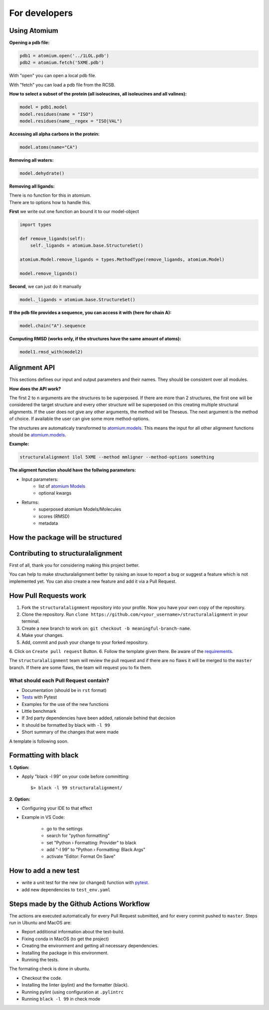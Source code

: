 For developers
==============

Using Atomium
-------------

**Opening a pdb file:**

.. code-block:: python

    pdb1 = atomium.open('../1LOL.pdb')
    pdb2 = atomium.fetch('5XME.pdb')

With "open" you can open a local pdb file.

With "fetch" you can load a pdb file from the RCSB.


**How to select a subset of the protein (all isoleucines, all isoleucines and all valines):**

.. code-block:: python

    model = pdb1.model
    model.residues(name = "ISO")
    model.residues(name__regex = "ISO|VAL")


**Accessing all alpha carbons in the protein:**

.. code-block:: python

    model.atoms(name="CA")


**Removing all waters:**

.. code-block:: python

    model.dehydrate()


**Removing all ligands:**

| There is no function for this in atomium.
| There are to options how to handle this.

**First** we write out one function an bound it to our model-object

.. code-block:: python

    import types

    def remove_ligands(self):
        self._ligands = atomium.base.StructureSet()

    atomium.Model.remove_ligands = types.MethodType(remove_ligands, atomium.Model)

    model.remove_ligands()


**Second**, we can just do it manually

.. code-block:: python

        model._ligands = atomium.base.StructureSet()


**If the pdb file provides a sequence, you can access it with (here for chain A):**

.. code-block:: python

    model.chain("A").sequence

**Computing RMSD (works only, if the structures have the same amount of atoms):**

.. code-block:: python

    model1.rmsd_with(model2)

Alignment API
-------------

This sections defines our input and output parameters and their names.
They should be consistent over all modules.

**How does the API work?**

The first 2 to ``n`` arguments are the structures to be superposed.
If there are more than 2 structures, the first one will be considered the target
structure and every other structure will be superposed on this creating multiple
structural alignments.
If the user does not give any other arguments, the method will be Theseus.
The next argument is the method of choice. If available the user can give some
more method-options.

The structures are automaticaly transformed to `atomium.models
<https://atomium.samireland.com/api/structures.html#atomium.structures.Model>`_.
This means the input for all other alignment functions should be `atomium.models
<https://atomium.samireland.com/api/structures.html#atomium.structures.Model>`_.

**Example:**

.. code-block:: bash

    structuralalignment 1lol 5XME --method mmligner --method-options something


**The aligment function should have the follwing parameters:**

- Input parameters:
    - list of `atomium Models
      <https://atomium.samireland.com/api/structures.html#atomium.structures.Model>`_
    - optional kwargs

- Returns:
    - superposed atomium Models/Molecules
    - scores (RMSD)
    - metadata

How the package will be structured
----------------------------------

Contributing to structuralalignment
-----------------------------------

First of all, thank you for considering making this project better.

You can help to make structuralalignment better by raising an issue to report a bug or suggest a
feature which is not implemented yet.
You can also create a new feature and add it via a Pull Request.

How Pull Requests work
----------------------

1. Fork the ``structuralalignment`` repository into your profile. Now you have your own copy of the repository.
2. Clone the repository. Run ``clone https://github.com/<your_username>/structuralalignment`` in your terminal.
3. Create a new branch to work on: ``git checkout -b meaningful-branch-name``.
4. Make your changes.
5. Add, commit and push your change to your forked repository.
6. Click on ``Create pull request`` Button.
6. Follow the template given there. Be aware of the requirements_.

The ``structuralalignment`` team will review the pull request and if there are no flaws it will be merged
to the ``master`` branch. If there are some flaws, the team will request you to fix them.

.. _requirements:

**************************************
What should each Pull Request contain?
**************************************

* Documentation (should be in ``rst`` format)
* Tests_ with Pytest
* Examples for the use of the new functions
* Little benchmark
* If 3rd party dependencies have been added, rationale behind that decision
* It should be formatted by black with ``-l 99``
* Short summary of the changes that were made

A template is following soon.

Formatting with black
---------------------

**1. Option:**

* Apply "black -l 99" on your code before committing::

        $> black -l 99 structuralalignment/


**2. Option:**

* Configuring your IDE to that effect
* Example in VS Code:

    * go to the settings
    * search for "python formatting"
    * set "Python › Formatting: Provider" to black
    * add "-l 99" to "Python › Formatting: Black Args"
    * activate "Editor: Format On Save"


.. _Tests:

How to add a new test
---------------------

- write a unit test for the new (or changed) function with `pytest
  <https://docs.pytest.org/en/latest/>`_.
- add new dependencies to ``test_env.yaml``


Steps made by the Github Actions Workflow
-----------------------------------------

The actions are executed automatically for every Pull Request submitted,
and for every commit pushed to ``master``. Steps run in Ubuntu and MacOS are:

* Report additional information about the test-build.
* Fixing conda in MacOS (to get the project)
* Creating the environment and getting all necessary dependencies.
* Installing the package in this environment.
* Running the tests.

The formating check is done in ubuntu.

* Checkout the code.
* Installing the linter (pylint) and the formatter (black).
* Running pylint (using  configuration at ``.pylintrc``
* Running ``black -l 99`` in check mode
